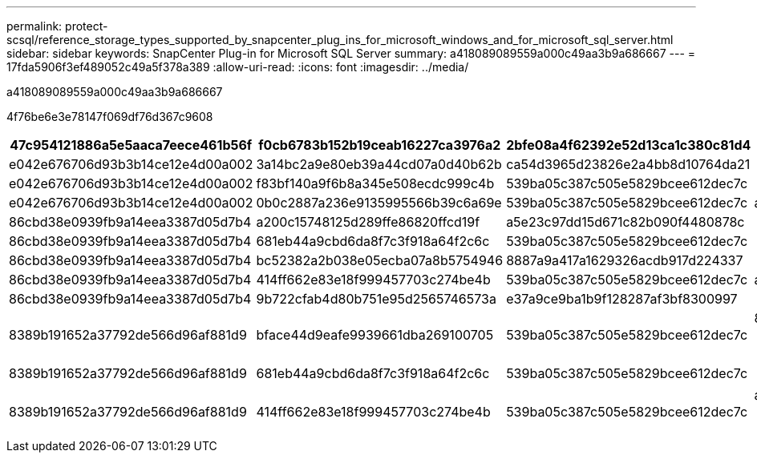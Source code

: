 ---
permalink: protect-scsql/reference_storage_types_supported_by_snapcenter_plug_ins_for_microsoft_windows_and_for_microsoft_sql_server.html 
sidebar: sidebar 
keywords: SnapCenter Plug-in for Microsoft SQL Server 
summary: a418089089559a000c49aa3b9a686667 
---
= 17fda5906f3ef489052c49a5f378a389
:allow-uri-read: 
:icons: font
:imagesdir: ../media/


[role="lead"]
a418089089559a000c49aa3b9a686667

4f76be6e3e78147f069df76d367c9608

|===
| 47c954121886a5e5aaca7eece461b56f | f0cb6783b152b19ceab16227ca3976a2 | 2bfe08a4f62392e52d13ca1c380c81d4 | df6a8597815322c8f7bb6463d78f2f2c 


 a| 
e042e676706d93b3b14ce12e4d00a002
 a| 
3a14bc2a9e80eb39a44cd07a0d40b62b
 a| 
ca54d3965d23826e2a4bb8d10764da21
 a| 



 a| 
e042e676706d93b3b14ce12e4d00a002
 a| 
f83bf140a9f6b8a345e508ecdc999c4b
 a| 
539ba05c387c505e5829bcee612dec7c
 a| 



 a| 
e042e676706d93b3b14ce12e4d00a002
 a| 
0b0c2887a236e9135995566b39c6a69e
 a| 
539ba05c387c505e5829bcee612dec7c
 a| 
ac8951fb8900c75e1b47b9440e783d24



 a| 
86cbd38e0939fb9a14eea3387d05d7b4
 a| 
a200c15748125d289ffe86820ffcd19f
 a| 
a5e23c97dd15d671c82b090f4480878c
 a| 



 a| 
86cbd38e0939fb9a14eea3387d05d7b4
 a| 
681eb44a9cbd6da8f7c3f918a64f2c6c
 a| 
539ba05c387c505e5829bcee612dec7c
 a| 



 a| 
86cbd38e0939fb9a14eea3387d05d7b4
 a| 
bc52382a2b038e05ecba07a8b5754946
 a| 
8887a9a417a1629326acdb917d224337
 a| 



 a| 
86cbd38e0939fb9a14eea3387d05d7b4
 a| 
414ff662e83e18f999457703c274be4b
 a| 
539ba05c387c505e5829bcee612dec7c
 a| 
ac8951fb8900c75e1b47b9440e783d24



 a| 
86cbd38e0939fb9a14eea3387d05d7b4
 a| 
9b722cfab4d80b751e95d2565746573a
 a| 
e37a9ce9ba1b9f128287af3bf8300997
 a| 



 a| 
8389b191652a37792de566d96af881d9
 a| 
bface44d9eafe9939661dba269100705
 a| 
539ba05c387c505e5829bcee612dec7c
 a| 
8e5abf7ae61642b07fd36f663d41227f


NOTE: 215653e704c2ad428517df1dcbfafbf8



 a| 
8389b191652a37792de566d96af881d9
 a| 
681eb44a9cbd6da8f7c3f918a64f2c6c
 a| 
539ba05c387c505e5829bcee612dec7c
 a| 

NOTE: 215653e704c2ad428517df1dcbfafbf8



 a| 
8389b191652a37792de566d96af881d9
 a| 
414ff662e83e18f999457703c274be4b
 a| 
539ba05c387c505e5829bcee612dec7c
 a| 
ac8951fb8900c75e1b47b9440e783d24


NOTE: 215653e704c2ad428517df1dcbfafbf8

|===